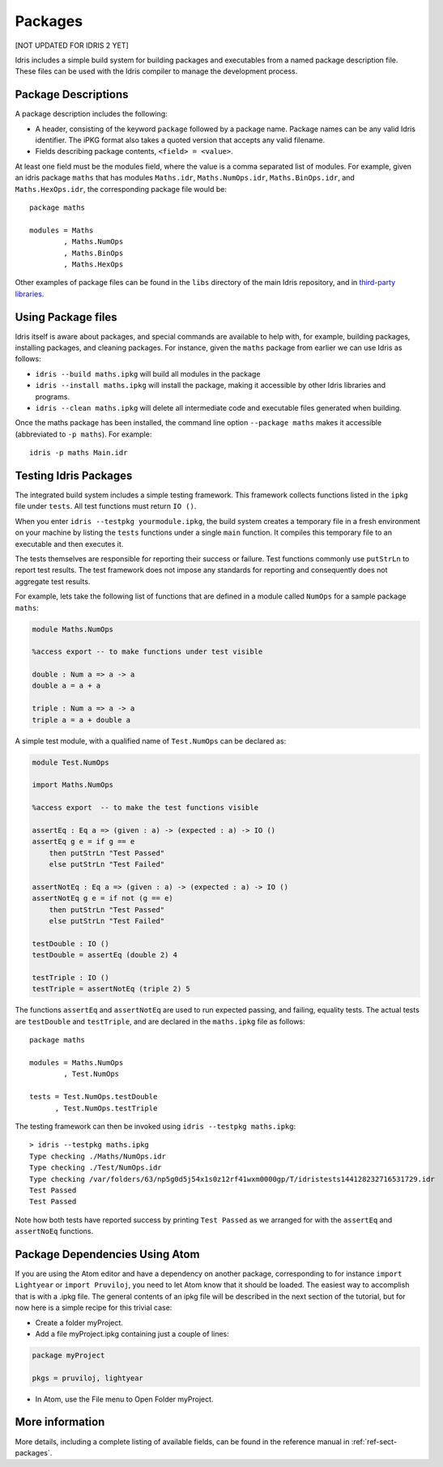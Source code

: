 .. _sect-packages:

********
Packages
********

[NOT UPDATED FOR IDRIS 2 YET]

Idris includes a simple build system for building packages and executables
from a named package description file. These files can be used with the
Idris compiler to manage the development process.

Package Descriptions
====================

A package description includes the following:

+ A header, consisting of the keyword ``package`` followed by a package
  name. Package names can be any valid Idris identifier. The iPKG
  format also takes a quoted version that accepts any valid filename.

+ Fields describing package contents, ``<field> = <value>``.

At least one field must be the modules field, where the value is a
comma separated list of modules. For example, given an idris package
``maths`` that has modules ``Maths.idr``, ``Maths.NumOps.idr``,
``Maths.BinOps.idr``, and ``Maths.HexOps.idr``, the corresponding
package file would be:

::

    package maths

    modules = Maths
            , Maths.NumOps
            , Maths.BinOps
            , Maths.HexOps


Other examples of package files can be found in the ``libs`` directory
of the main Idris repository, and in `third-party libraries
<https://github.com/idris-lang/Idris-dev/wiki/Libraries>`_.


Using Package files
===================

Idris itself is aware about packages, and special commands are
available to help with, for example, building packages, installing
packages, and cleaning packages.  For instance, given the ``maths``
package from earlier we can use Idris as follows:

+ ``idris --build maths.ipkg`` will build all modules in the package

+ ``idris --install maths.ipkg`` will install the package, making it
  accessible by other Idris libraries and programs.

+ ``idris --clean maths.ipkg`` will delete all intermediate code and
  executable files generated when building.

Once the maths package has been installed, the command line option
``--package maths`` makes it accessible (abbreviated to ``-p maths``).
For example:

::

    idris -p maths Main.idr


Testing Idris Packages
======================

The integrated build system includes a simple testing framework.
This framework collects functions listed in the ``ipkg`` file under ``tests``.
All test functions must return ``IO ()``.

When you enter ``idris --testpkg yourmodule.ipkg``,
the build system creates a temporary file in a fresh environment on your machine
by listing the ``tests`` functions under a single ``main`` function.
It compiles this temporary file to an executable and then executes it.

The tests themselves are responsible for reporting their success or failure.
Test functions commonly use ``putStrLn`` to report test results.
The test framework does not impose any standards for reporting and consequently
does not aggregate test results.

For example, lets take the following list of functions that are defined in a
module called ``NumOps`` for a sample package ``maths``:

.. name: Math/NumOps.idr
.. code-block:: idris

    module Maths.NumOps

    %access export -- to make functions under test visible

    double : Num a => a -> a
    double a = a + a

    triple : Num a => a -> a
    triple a = a + double a


A simple test module, with a qualified name of ``Test.NumOps`` can be declared as:

.. name: Math/TestOps.idr
.. code-block:: idris

    module Test.NumOps

    import Maths.NumOps

    %access export  -- to make the test functions visible

    assertEq : Eq a => (given : a) -> (expected : a) -> IO ()
    assertEq g e = if g == e
        then putStrLn "Test Passed"
        else putStrLn "Test Failed"

    assertNotEq : Eq a => (given : a) -> (expected : a) -> IO ()
    assertNotEq g e = if not (g == e)
        then putStrLn "Test Passed"
        else putStrLn "Test Failed"

    testDouble : IO ()
    testDouble = assertEq (double 2) 4

    testTriple : IO ()
    testTriple = assertNotEq (triple 2) 5


The functions ``assertEq`` and ``assertNotEq`` are used to run expected passing,
and failing, equality tests. The actual tests are ``testDouble`` and ``testTriple``,
and are declared in the ``maths.ipkg`` file as follows:

::

    package maths

    modules = Maths.NumOps
            , Test.NumOps

    tests = Test.NumOps.testDouble
          , Test.NumOps.testTriple


The testing framework can then be invoked using ``idris --testpkg maths.ipkg``:

::

    > idris --testpkg maths.ipkg
    Type checking ./Maths/NumOps.idr
    Type checking ./Test/NumOps.idr
    Type checking /var/folders/63/np5g0d5j54x1s0z12rf41wxm0000gp/T/idristests144128232716531729.idr
    Test Passed
    Test Passed

Note how both tests have reported success by printing ``Test Passed``
as we arranged for with the ``assertEq`` and ``assertNoEq`` functions.

Package Dependencies Using Atom
===============================

If you are using the Atom editor and have a dependency on another package,
corresponding to for instance ``import Lightyear`` or ``import Pruviloj``,
you need to let Atom know that it should be loaded. The easiest way to
accomplish that is with a .ipkg file. The general contents of an ipkg file
will be described in the next section of the tutorial, but for now here is
a simple recipe for this trivial case:

- Create a folder myProject.

- Add a file myProject.ipkg containing just a couple of lines:

.. code-block:: idris

    package myProject

    pkgs = pruviloj, lightyear

- In Atom, use the File menu to Open Folder myProject.

More information
================

More details, including a complete listing of available fields, can be
found in the reference manual in :ref:`ref-sect-packages`.
